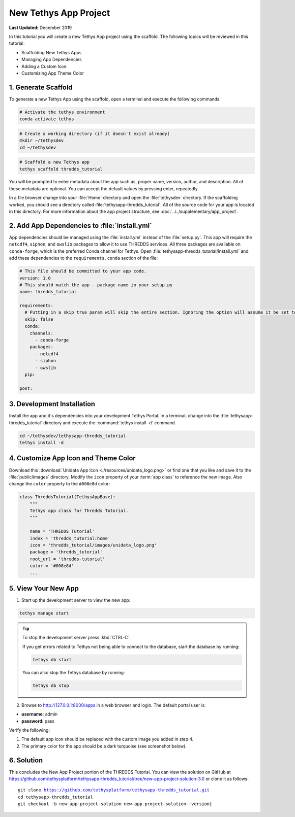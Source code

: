 **********************
New Tethys App Project
**********************

**Last Updated:** December 2019

In this tutorial you will create a new Tethys App project using the scaffold. The following topics will be reviewed in this tutorial:

* Scaffolding New Tethys Apps
* Managing App Dependencies
* Adding a Custom Icon
* Customizing App Theme Color

1. Generate Scaffold
====================

To generate a new Tethys App using the scaffold, open a terminal and execute the following commands:

.. code-block:: bash

    # Activate the tethys environment
    conda activate tethys

.. code-block:: bash

    # Create a working directory (if it doesn't exist already)
    mkdir ~/tethysdev
    cd ~/tethysdev

.. code-block:: bash

    # Scaffold a new Tethys app
    tethys scaffold thredds_tutorial

You will be prompted to enter metadata about the app such as, proper name, version, author, and description. All of these metadata are optional. You can accept the default values by pressing enter, repeatedly.

In a file browser change into your :file:`Home` directory and open the :file:`tethysdev` directory. If the scaffolding worked, you should see a directory called :file:`tethysapp-thredds_tutorial`. All of the source code for your app is located in this directory. For more information about the app project structure, see :doc:`../../supplementary/app_project`.

2. Add App Dependencies to :file:`install.yml`
==============================================

App dependencies should be managed using the :file:`install.yml` instead of the :file:`setup.py`. This app will require the ``netcdf4``, ``siphon``, and ``owslib`` packages to allow it to use THREDDS services. All three packages are available on ``conda-forge``, which is the preferred Conda channel for Tethys. Open :file:`tethysapp-thredds_tutorial/install.yml` and add these dependencies to the ``requirements.conda`` section of the file:

.. code-block:: yaml

    # This file should be committed to your app code.
    version: 1.0
    # This should match the app - package name in your setup.py
    name: thredds_tutorial

    requirements:
      # Putting in a skip true param will skip the entire section. Ignoring the option will assume it be set to False
      skip: false
      conda:
        channels:
          - conda-forge
        packages:
          - netcdf4
          - siphon
          - owslib
      pip:

    post:


3. Development Installation
===========================

Install the app and it's dependencies into your development Tethys Portal. In a terminal, change into the :file:`tethysapp-thredds_tutorial` directory and execute the :command:`tethys install -d` command.

.. code-block:: bash

    cd ~/tethysdev/tethysapp-thredds_tutorial
    tethys install -d

4. Customize App Icon and Theme Color
=====================================

Download this :download:`Unidata App Icon <./resources/unidata_logo.png>` or find one that you like and save it to the :file:`public/images` directory. Modify the ``icon`` property of your :term:`app class` to reference the new image. Also change the ``color`` property to the ``#008e8d`` color:

.. code-block:: python

    class ThreddsTutorial(TethysAppBase):
        """
        Tethys app class for Thredds Tutorial.
        """

        name = 'THREDDS Tutorial'
        index = 'thredds_tutorial:home'
        icon = 'thredds_tutorial/images/unidata_logo.png'
        package = 'thredds_tutorial'
        root_url = 'thredds-tutorial'
        color = '#008e8d'
        ...

5. View Your New App
====================

1. Start up the development server to view the new app:

.. code-block:: bash

    tethys manage start

.. tip::

    To stop the development server press :kbd:`CTRL-C`.

    If you get errors related to Tethys not being able to connect to the database, start the database by running:

    .. code-block:: bash

        tethys db start

    You can also stop the Tethys database by running:

    .. code-block:: bash

        tethys db stop

2. Browse to `<http://127.0.0.1:8000/apps>`_ in a web browser and login. The default portal user is:

* **username**: admin
* **password**: pass

Verify the following:

1. The default app icon should be replaced with the custom image you added in step 4.
2. The primary color for the app should be a dark turquoise (see screenshot below).

.. figure:: ./resources/new_app_project_solution.png
    :width: 800px
    :align: center

6. Solution
===========

This concludes the New App Project portion of the THREDDS Tutorial. You can view the solution on GitHub at `<https://github.com/tethysplatform/tethysapp-thredds_tutorial/tree/new-app-project-solution-3.0>`_ or clone it as follows:

.. parsed-literal::

    git clone https://github.com/tethysplatform/tethysapp-thredds_tutorial.git
    cd tethysapp-thredds_tutorial
    git checkout -b new-app-project-solution new-app-project-solution-|version|
